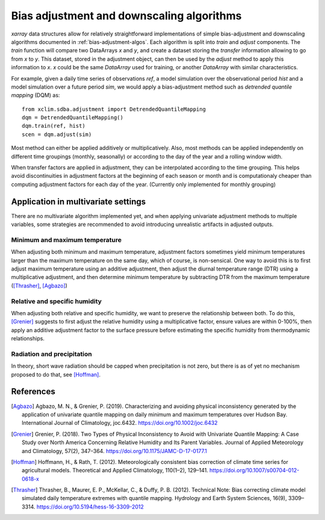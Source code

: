 ==========================================
Bias adjustment and downscaling algorithms
==========================================

`xarray` data structures allow for relatively straightforward implementations of simple bias-adjustment and downscaling algorithms documented in :ref:`bias-adjustment-algos`. Each algorithm is split into `train` and `adjust` components. The `train` function will compare two DataArrays `x` and `y`, and create a dataset storing the *transfer* information allowing to go from `x` to `y`. This dataset, stored in the adjustment object, can then be used by the `adjust` method to apply this information to `x`. `x` could be the same `DataArray` used for training, or another `DataArray` with similar characteristics.

For example, given a daily time series of observations `ref`, a model simulation over the observational period `hist` and a model simulation over a future period `sim`, we would apply a bias-adjustment method such as *detrended quantile mapping* (DQM) as::

  from xclim.sdba.adjustment import DetrendedQuantileMapping
  dqm = DetrendedQuantileMapping()
  dqm.train(ref, hist)
  scen = dqm.adjust(sim)

Most method can either be applied additively or multiplicatively. Also, most methods can be applied independently on different time groupings (monthly, seasonally) or according to the day of the year and a rolling window width.

When transfer factors are applied in adjustment, they can be interpolated according to the time grouping. This helps avoid discontinuities in adjustment factors at the beginning of each season or month and is computationaly cheaper than computing adjustment factors for each day of the year. (Currently only implemented for monthly grouping)


Application in multivariate settings
====================================

There are no multivariate algorithm implemented yet, and when applying univariate adjustment methods to multiple variables, some strategies are recommended to avoid introducing unrealistic artifacts in adjusted outputs.

Minimum and maximum temperature
-------------------------------

When adjusting both minimum and maximum temperature, adjustment factors sometimes yield minimum temperatures larger than the maximum temperature on the same day, which of course, is non-sensical. One way to avoid this is to first adjust maximum temperature using an additive adjustment, then adjust the diurnal temperature range (DTR) using a multiplicative adjustment, and then determine minimum temperature by subtracting DTR from the maximum temperature ([Thrasher]_, [Agbazo]_)

Relative and specific humidity
------------------------------

When adjusting both relative and specific humidity, we want to preserve the relationship between both. To do this, [Grenier]_ suggests to first adjust the relative humidity using a multiplicative factor, ensure values are within 0-100%, then apply an additive adjustment factor to the surface pressure before estimating the specific humidity from thermodynamic relationships.

Radiation and precipitation
---------------------------

In theory, short wave radiation should be capped when precipitation is not zero, but there is as of yet no mechanism proposed to do that, see [Hoffman]_.


References
==========

.. [Agbazo] Agbazo, M. N., & Grenier, P. (2019). Characterizing and avoiding physical inconsistency generated by the application of univariate quantile mapping on daily minimum and maximum temperatures over Hudson Bay. International Journal of Climatology, joc.6432. https://doi.org/10.1002/joc.6432
.. [Grenier] Grenier, P. (2018). Two Types of Physical Inconsistency to Avoid with Univariate Quantile Mapping: A Case Study over North America Concerning Relative Humidity and Its Parent Variables. Journal of Applied Meteorology and Climatology, 57(2), 347–364. https://doi.org/10.1175/JAMC-D-17-0177.1
.. [Hoffman] Hoffmann, H., & Rath, T. (2012). Meteorologically consistent bias correction of climate time series for agricultural models. Theoretical and Applied Climatology, 110(1–2), 129–141. https://doi.org/10.1007/s00704-012-0618-x
.. [Thrasher] Thrasher, B., Maurer, E. P., McKellar, C., & Duffy, P. B. (2012). Technical Note: Bias correcting climate model simulated daily temperature extremes with quantile mapping. Hydrology and Earth System Sciences, 16(9), 3309–3314. https://doi.org/10.5194/hess-16-3309-2012

